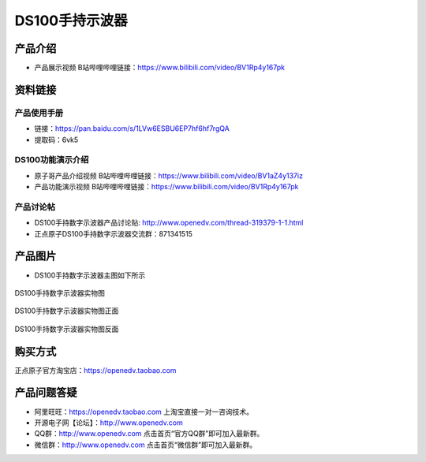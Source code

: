 .. 正点原子产品资料汇总, created by 2020-03-19 正点原子-alientek 

DS100手持示波器
============================================

产品介绍
----------

- ``产品展示视频`` B站哔哩哔哩链接：https://www.bilibili.com/video/BV1Rp4y167pk 



资料链接
----------

产品使用手册
^^^^^^^^^^^^^

- 链接：https://pan.baidu.com/s/1LVw6ESBU6EP7hf6hf7rgQA 
- 提取码：6vk5
  
DS100功能演示介绍
^^^^^^^^^^^^^^^^^^

- ``原子哥产品介绍视频`` B站哔哩哔哩链接：https://www.bilibili.com/video/BV1aZ4y137iz  

- ``产品功能演示视频`` B站哔哩哔哩链接：https://www.bilibili.com/video/BV1Rp4y167pk  

产品讨论帖
^^^^^^^^^^^

- DS100手持数字示波器产品讨论贴: http://www.openedv.com/thread-319379-1-1.html 

- 正点原子DS100手持数字示波器交流群：871341515


产品图片
--------

- DS100手持数字示波器主图如下所示

.. figure:: 
	media/ce.png

DS100手持数字示波器实物图

.. figure:: 
	media/ceee.png

DS100手持数字示波器实物图正面

.. figure:: 
	media/cee.png 

DS100手持数字示波器实物图反面


购买方式
-------- 

正点原子官方淘宝店：https://openedv.taobao.com 


产品问题答疑
------------

- 阿里旺旺：https://openedv.taobao.com 上淘宝直接一对一咨询技术。  
- 开源电子网【论坛】：http://www.openedv.com 
- QQ群：http://www.openedv.com   点击首页“官方QQ群”即可加入最新群。 
- 微信群：http://www.openedv.com 点击首页“微信群”即可加入最新群。
  

